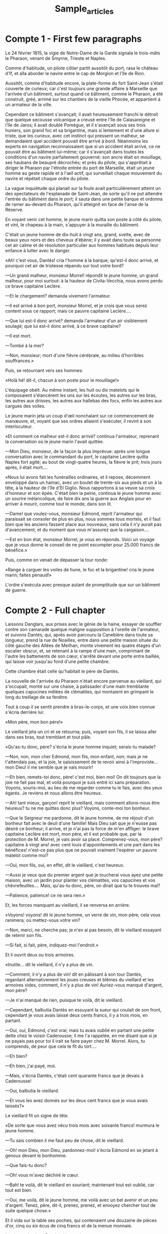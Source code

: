 #+TITLE: Sample_articles


* Compte 1 - First few paragraphs
Le 24 février 1815, la vigie de Notre-Dame de la Garde signala le trois-mâts le Pharaon, venant de Smyrne, Trieste et Naples.

Comme d'habitude, un pilote côtier partit aussitôt du port, rasa le château d'If, et alla aborder le navire entre le cap de Morgion et l'île de Rion.

Aussitôt, comme d'habitude encore, la plate-forme du fort Saint-Jean s'était couverte de curieux; car c'est toujours une grande affaire à Marseille que l'arrivée d'un bâtiment, surtout quand ce bâtiment, comme le Pharaon, a été construit, gréé, arrimé sur les chantiers de la vieille Phocée, et appartient à un armateur de la ville.

Cependant ce bâtiment s'avançait; il avait heureusement franchi le détroit que quelque secousse volcanique a creusé entre l'île de Calasareigne et l'île de Jaros; il avait doublé Pomègue, et il s'avançait sous ses trois huniers, son grand foc et sa brigantine, mais si lentement et d'une allure si triste, que les curieux, avec cet instinct qui pressent un malheur, se demandaient quel accident pouvait être arrivé à bord. Néanmoins les experts en navigation reconnaissaient que si un accident était arrivé, ce ne pouvait être au bâtiment lui-même; car il s'avançait dans toutes les conditions d'un navire parfaitement gouverné: son ancre était en mouillage, ses haubans de beaupré décrochés; et près du pilote, qui s'apprêtait à diriger le Pharaon par l'étroite entrée du port de Marseille, était un jeune homme au geste rapide et à l'œil actif, qui surveillait chaque mouvement du navire et répétait chaque ordre du pilote.

La vague inquiétude qui planait sur la foule avait particulièrement atteint un des spectateurs de l'esplanade de Saint-Jean, de sorte qu'il ne put attendre l'entrée du bâtiment dans le port; il sauta dans une petite barque et ordonna de ramer au-devant du Pharaon, qu'il atteignit en face de l'anse de la Réserve.

En voyant venir cet homme, le jeune marin quitta son poste à côté du pilote, et vint, le chapeau à la main, s'appuyer à la muraille du bâtiment.

C'était un jeune homme de dix-huit à vingt ans, grand, svelte, avec de beaux yeux noirs et des cheveux d'ébène; il y avait dans toute sa personne cet air calme et de résolution particulier aux hommes habitués depuis leur enfance à lutter avec le danger.

«Ah! c'est vous, Dantès! cria l'homme à la barque; qu'est-il donc arrivé, et pourquoi cet air de tristesse répandu sur tout votre bord?

—Un grand malheur, monsieur Morrel! répondit le jeune homme, un grand malheur, pour moi surtout: à la hauteur de Civita-Vecchia, nous avons perdu ce brave capitaine Leclère.

—Et le chargement? demanda vivement l'armateur.

—Il est arrivé à bon port, monsieur Morrel, et je crois que vous serez content sous ce rapport; mais ce pauvre capitaine Leclère....

—Que lui est-il donc arrivé? demanda l'armateur d'un air visiblement soulagé; que lui est-il donc arrivé, à ce brave capitaine?

—Il est mort.

—Tombé à la mer?

—Non, monsieur; mort d'une fièvre cérébrale, au milieu d'horribles souffrances.»

Puis, se retournant vers ses hommes:

«Holà hé! dit-il, chacun à son poste pour le mouillage!»

L'équipage obéit. Au même instant, les huit ou dix matelots qui le composaient s'élancèrent les uns sur les écoutes, les autres sur les bras, les autres aux drisses, les autres aux hallebas des focs, enfin les autres aux cargues des voiles.

Le jeune marin jeta un coup d'œil nonchalant sur ce commencement de manœuvre, et, voyant que ses ordres allaient s'exécuter, il revint à son interlocuteur.

«Et comment ce malheur est-il donc arrivé? continua l'armateur, reprenant la conversation où le jeune marin l'avait quittée.

—Mon Dieu, monsieur, de la façon la plus imprévue: après une longue conversation avec le commandant du port, le capitaine Leclère quitta Naples fort agité; au bout de vingt-quatre heures, la fièvre le prit; trois jours après, il était mort....

«Nous lui avons fait les funérailles ordinaires, et il repose, décemment enveloppé dans un hamac, avec un boulet de trente-six aux pieds et un à la tête, à la hauteur de l'île d'El Giglio. Nous rapportons à sa veuve sa croix d'honneur et son épée. C'était bien la peine, continua le jeune homme avec un sourire mélancolique, de faire dix ans la guerre aux Anglais pour en arriver à mourir, comme tout le monde, dans son lit.

—Dame! que voulez-vous, monsieur Edmond, reprit l'armateur qui paraissait se consoler de plus en plus, nous sommes tous mortels, et il faut bien que les anciens fassent place aux nouveaux, sans cela il n'y aurait pas d'avancement; et du moment que vous m'assurez que la cargaison....

—Est en bon état, monsieur Morrel, je vous en réponds. Voici un voyage que je vous donne le conseil de ne point escompter pour 25.000 francs de bénéfice.»

Puis, comme on venait de dépasser la tour ronde:

«Range à carguer les voiles de hune, le foc et la brigantine! cria le jeune marin; faites penaud!»

L'ordre s'exécuta avec presque autant de promptitude que sur un bâtiment de guerre.
* Compte 2 - Full chapter
Laissons Danglars, aux prises avec le génie de la haine, essayer de souffler contre son camarade quelque maligne supposition à l'oreille de l'armateur, et suivons Dantès, qui, après avoir parcouru la Canebière dans toute sa longueur, prend la rue de Noailles, entre dans une petite maison située du côté gauche des Allées de Meilhan, monte vivement les quatre étages d'un escalier obscur, et, se retenant à la rampe d'une main, comprimant de l'autre les battements de son cœur, s'arrête devant une porte entre baillée, qui laisse voir jusqu'au fond d'une petite chambre.

Cette chambre était celle qu'habitait le père de Dantès.

La nouvelle de l'arrivée du Pharaon n'était encore parvenue au vieillard, qui s'occupait, monté sur une chaise, à palissader d'une main tremblante quelques capucines mêlées de clématites, qui montaient en grimpant le long du treillage de sa fenêtre.

Tout à coup il se sentit prendre à bras-le-corps, et une voix bien connue s'écria derrière lui:

«Mon père, mon bon père!»

Le vieillard jeta un cri et se retourna; puis, voyant son fils, il se laissa aller dans ses bras, tout tremblant et tout pâle.

«Qu'as-tu donc, père? s'écria le jeune homme inquiet; serais-tu malade?

—Non, non, mon cher Edmond, mon fils, mon enfant, non; mais je ne t'attendais pas, et la joie, le saisissement de te revoir ainsi à l'improviste... mon Dieu! il me semble que je vais mourir!

—Eh bien, remets-toi donc, père! c'est moi, bien moi! On dit toujours que la joie ne fait pas mal, et voilà pourquoi je suis entré ici sans préparation. Voyons, souris-moi, au lieu de me regarder comme tu le fais, avec des yeux égarés. Je reviens et nous allons être heureux.

—Ah! tant mieux, garçon! reprit le vieillard, mais comment allons-nous être heureux? tu ne me quittes donc plus? Voyons, conte-moi ton bonheur.

—Que le Seigneur me pardonne, dit le jeune homme, de me réjouir d'un bonheur fait avec le deuil d'une famille! Mais Dieu sait que je n'eusse pas désiré ce bonheur; il arrive, et je n'ai pas la force de m'en affliger: le brave capitaine Leclère est mort, mon père, et il est probable que, par la protection de M. Morrel, je vais avoir sa place. Comprenez-vous, mon père? capitaine à vingt ans! avec cent louis d'appointements et une part dans les bénéfices! n'est-ce pas plus que ne pouvait vraiment l'espérer un pauvre matelot comme moi?

—Oui, mon fils, oui, en effet, dit le vieillard, c'est heureux.

—Aussi je veux que du premier argent que je toucherai vous ayez une petite maison, avec un jardin pour planter vos clématites, vos capucines et vos chèvrefeuilles.... Mais, qu'as-tu donc, père, on dirait que tu te trouves mal?

—Patience, patience! ce ne sera rien.»

Et, les forces manquant au vieillard, il se renversa en arrière.

«Voyons! voyons! dit le jeune homme, un verre de vin, mon père; cela vous ranimera; où mettez-vous votre vin?

—Non, merci, ne cherche pas; je n'en ai pas besoin, dit le vieillard essayant de retenir son fils.

—Si fait, si fait, père, indiquez-moi l'endroit.»

Et il ouvrit deux ou trois armoires.

«Inutile... dit le vieillard, il n'y a plus de vin.

—Comment, il n'y a plus de vin! dit en pâlissant à son tour Dantès, regardant alternativement les joues creuses et blêmes du vieillard et les armoires vides, comment, il n'y a plus de vin! Auriez-vous manqué d'argent, mon père?

—Je n'ai manqué de rien, puisque te voilà, dit le vieillard.

—Cependant, balbutia Dantès en essuyant la sueur qui coulait de son front, cependant je vous avais laissé deux cents francs, il y a trois mois, en partant.

—Oui, oui, Edmond, c'est vrai; mais tu avais oublié en partant une petite dette chez le voisin Caderousse; il me l'a rappelée, en me disant que si je ne payais pas pour toi il irait se faire payer chez M. Morrel. Alors, tu comprends, de peur que cela te fît du tort....

—Eh bien?

—Eh bien, j'ai payé, moi.

—Mais, s'écria Dantès, c'était cent quarante francs que je devais à Caderousse!

—Oui, balbutia le vieillard.

—Et vous les avez donnés sur les deux cent francs que je vous avais laissés?»

Le vieillard fit un signe de tête.

«De sorte que vous avez vécu trois mois avec soixante francs! murmura le jeune homme.

—Tu sais combien il me faut peu de chose, dit le vieillard.

—Oh! mon Dieu, mon Dieu, pardonnez-moi! s'écria Edmond en se jetant à genoux devant le bonhomme.

—Que fais-tu donc?

—Oh! vous m'avez déchiré le cœur.

—Bah! te voilà, dit le vieillard en souriant; maintenant tout est oublié, car tout est bien.

—Oui, me voilà, dit le jeune homme, me voilà avec un bel avenir et un peu d'argent. Tenez, père, dit-il, prenez, prenez, et envoyez chercher tout de suite quelque chose.»

Et il vida sur la table ses poches, qui contenaient une douzaine de pièces d'or, cinq ou six écus de cinq francs et de la menue monnaie.

Le visage du vieux Dantès s'épanouit.

«À qui cela? dit-il.

—Mais, à moi!... à toi!... à nous!... Prends, achète des provisions, sois heureux, demain il y en a d'autres.

—Doucement, doucement, dit le vieillard en souriant; avec ta permission, j'userai modérément de la bourse: on croirait, si l'on me voyait acheter trop de choses à la fois, que j'ai été obligé d'attendre le retour pour les acheter.

—Fais comme tu voudras; mais, avant toutes choses, prends une servante, père; je ne veux pas que tu restes seul. J'ai du café de contrebande et d'excellent tabac dans un petit coffre de la cale, tu l'auras dès demain. Mais chut! voici quelqu'un.

—C'est Caderousse qui aura appris ton arrivée, et qui vient sans doute te faire son compliment de bon retour.

—Bon, encore des lèvres qui disent une chose tandis que le cœur en pense une autre, murmura Edmond; mais, n'importe, c'est un voisin qui nous a rendu service autrefois, qu'il soit le bienvenu.»

En effet, au moment où Edmond achevait la phrase à voix basse, on vit apparaître encadrée par la porte du palier, la tête noire et barbue de Caderousse. C'était un homme de vingt-cinq à vingt-six ans; il tenait à sa main un morceau de drap, qu'en sa qualité de tailleur il s'apprêtait à changer en un revers d'habit.

«Eh! te voilà donc revenu, Edmond? dit-il avec un accent marseillais des plus prononcés et avec un large sourire qui découvrait ses dents blanches comme de l'ivoire.

—Comme vous voyez, voisin Caderousse, et prêt à vous être agréable en quelque chose que ce soit, répondit Dantès en dissimulant mal sa froideur sous cette offre de service.

—Merci, merci; heureusement, je n'ai besoin de rien, et ce sont même quelquefois les autres qui ont besoin de moi. (Dantès fit un mouvement.) Je ne te dis pas cela pour toi, garçon; je t'ai prêté de l'argent, tu me l'as rendu; cela se fait entre bons voisins, et nous sommes quittes.

—On n'est jamais quitte envers ceux qui nous ont obligés, dit Dantès, car lorsqu'on ne leur doit plus l'argent, on leur doit la reconnaissance.

—À quoi bon parler de cela! Ce qui est passé est passé. Parlons de ton heureux retour, garçon. J'étais donc allé comme cela sur le port pour rassortir du drap marron, lorsque je rencontrai l'ami Danglars.

«—Toi, à Marseille?

«—Eh oui, tout de même, me répondit-il.

«—Je te croyais à Smyrne.

«—J'y pourrais être, car j'en reviens.

«—Et Edmond, où est-il donc, le petit?

«—Mais chez son père, sans doute, répondit Danglars; et alors je suis venu, continua Caderousse, pour avoir le plaisir de serrer la main à un ami.

—Ce bon Caderousse, dit le vieillard, il nous aime tant.

—Certainement que je vous aime, et que je vous estime encore, attendu que les honnêtes gens sont rares! Mais il paraît que tu deviens riche, garçon?» continua le tailleur en jetant un regard oblique sur la poignée d'or et d'argent que Dantès avait déposée sur la table.

Le jeune homme remarqua l'éclair de convoitise qui illumina les yeux noirs de son voisin.

«Eh! mon Dieu! dit-il négligemment, cet argent n'est point à moi; je manifestais au père la crainte qu'il n'eût manqué de quelque chose en mon absence, et pour me rassurer, il a vidé sa bourse sur la table. Allons, père, continua Dantès, remettez cet argent dans votre tirelire; à moins que le voisin Caderousse n'en ait besoin à son tour, auquel cas il est bien à son service.

—Non pas, garçon, dit Caderousse, je n'ai besoin de rien, et, Dieu merci l'état nourrit son homme. Garde ton argent, garde: on n'en a jamais de trop; ce qui n'empêche pas que je ne te sois obligé de ton offre comme si j'en profitais.

—C'était de bon cœur, dit Dantès.

—Je n'en doute pas. Eh bien, te voilà donc au mieux avec M. Morrel, câlin que tu es?

—M. Morrel a toujours eu beaucoup de bonté pour moi, répondit Dantès.

—En ce cas, tu as tort de refuser son dîner.

—Comment, refuser son dîner? reprit le vieux Dantès; il t'avait donc invité à dîner?

—Oui, mon père, reprit Edmond en souriant de l'étonnement que causait à son père l'excès de l'honneur dont il était l'objet.

—Et pourquoi donc as-tu refusé, fils? demanda le vieillard.

—Pour revenir plus tôt près de vous, mon père, répondit le jeune homme; j'avais hâte de vous voir.

—Cela l'aura contrarié, ce bon M. Morrel, reprit Caderousse; et quand on vise à être capitaine, c'est un tort que de contrarier son armateur.

—Je lui ai expliqué la cause de mon refus, reprit Dantès, et il l'a comprise, je l'espère.

—Ah! c'est que, pour être capitaine, il faut un peu flatter ses patrons.

—J'espère être capitaine sans cela, répondit Dantès.

—Tant mieux, tant mieux! cela fera plaisir à tous les anciens amis, et je sais quelqu'un là-bas, derrière la citadelle de Saint-Nicolas, qui n'en sera pas fâché.

—Mercédès? dit le vieillard.

—Oui, mon père, reprit Dantès, et, avec permission, maintenant que je vous ai vu, maintenant que je sais que vous vous portez bien et que vous avez tout ce qu'il vous faut, je vous demanderai la permission d'aller faire visite aux Catalans.

—Va, mon enfant, dit le vieux Dantès, et que Dieu te bénisse dans ta femme comme il m'a béni dans mon fils.

—Sa femme! dit Caderousse; comme vous y allez, père Dantès! elle ne l'est pas encore, ce me semble!

—Non; mais, selon toute probabilité, répondit Edmond, elle ne tardera pas à le devenir.

—N'importe, n'importe, dit Caderousse, tu as bien fait de te dépêcher, garçon.

—Pourquoi cela?

—Parce que la Mercédès est une belle fille, et que les belles filles ne manquent pas d'amoureux; celle-là surtout, ils la suivent par douzaines.

—Vraiment, dit Edmond avec un sourire sous lequel perçait une légère nuance d'inquiétude.

—Oh! oui, reprit Caderousse, et de beaux partis même; mais, tu comprends, tu vas être capitaine, on n'aura garde de te refuser, toi!

—Ce qui veut dire, reprit Dantès avec un sourire qui dissimulait mal son inquiétude, que si je n'étais pas capitaine....

—Eh! eh! fit Caderousse.

—Allons, allons, dit le jeune homme, j'ai meilleure opinion que vous des femmes en général, et de Mercédès en particulier, et, j'en suis convaincu, que je sois capitaine ou non, elle me restera fidèle.

—Tant mieux! tant mieux! dit Caderousse, c'est toujours, quand on va se marier, une bonne chose que d'avoir la foi, mais, n'importe; crois-moi, garçon, ne perds pas de temps à aller lui annoncer ton arrivée et à lui faire part de tes espérances.

—J'y vais», dit Edmond.

Il embrassa son père, salua Caderousse d'un signe et sortit. Caderousse resta un instant encore; puis, prenant congé du vieux Dantès, il descendit à son tour et alla rejoindre Danglars, qui l'attendait au coin de la rue Senac.

—Eh bien, dit Danglars, l'as-tu vu?

—Je le quitte, dit Caderousse.

—Et t'a-t-il parlé de son espérance d'être capitaine?

—Il en parle comme s'il l'était déjà.

—Patience! dit Danglars, il se presse un peu trop, ce me semble.

—Dame! il paraît que la chose lui est promise par M. Morrel.

—De sorte qu'il est bien joyeux?

—C'est-à-dire qu'il en est insolent; il m'a déjà fait ses offres de service comme si c'était un grand personnage; il m'a offert de me prêter de l'argent comme s'il était un banquier.

—Et vous avez refusé?

—Parfaitement; quoique j'eusse bien pu accepter, attendu que c'est moi qui lui ai mis à la main les premières pièces blanches qu'il a maniées. Mais maintenant M. Dantès n'aura plus besoin de personne, il va être capitaine.

—Bah! dit Danglars, il ne l'est pas encore.

—Ma foi, ce serait bien fait qu'il ne le fût pas, dit Caderousse, ou sans cela il n'y aura plus moyen de lui parler.

—Que si nous le voulons bien, dit Danglars, il restera ce qu'il est, et peut-être même deviendra moins qu'il n'est.

—Que dis-tu?

—Rien, je me parle à moi-même. Et il est toujours amoureux de la belle Catalane?

—Amoureux fou. Il y est allé; mais ou je me trompe fort, ou il aura du désagrément de ce côté-là.

—Explique-toi.

—À quoi bon?

—C'est plus important que tu ne crois. Tu n'aimes pas Dantès, hein?

—Je n'aime pas les arrogants.

—Eh bien, alors! dis-moi ce que tu sais relativement à la Catalane.

—Je ne sais rien de bien positif; seulement j'ai vu des choses qui me font croire, comme je te l'ai dit, que le futur capitaine aura du désagrément aux environs du chemin des Vieilles-Infirmeries.

—Qu'as-tu vu? allons, dis.

—Eh bien, j'ai vu que toutes les fois que Mercédès vient en ville, elle y vient accompagnée d'un grand gaillard de Catalan à l'œil noir, à la peau rouge, très brun, très ardent, et qu'elle appelle mon cousin.

—Ah! vraiment! et crois-tu que ce cousin lui fasse la cour?

—Je le suppose: que diable peut faire un grand garçon de vingt et un ans à une belle fille de dix-sept?

—Et tu dis que Dantès est allé aux Catalans?

—Il est parti devant moi.

—Si nous allions du même côté, nous nous arrêterions à la Réserve, et, tout en buvant un verre de vin de La Malgue, nous attendrions des nouvelles.

—Et qui nous en donnera?

—Nous serons sur la route, et nous verrons sur le visage de Dantès ce qui se sera passé.

—Allons, dit Caderousse; mais c'est toi qui paies?

—Certainement,» répondit Danglars.

Et tous deux s'acheminèrent d'un pas rapide vers l'endroit indiqué. Arrivés là, ils se firent apporter une bouteille et deux verres. Le père Pamphile venait de voir passer Dantès il n'y avait pas dix minutes. Certains que Dantès était aux Catalans, ils s'assirent sous le feuillage naissant des platanes et des sycomores, dans les branches desquels une bande joyeuse d'oiseaux chantaient un des premiers beaux jours de printemps.
